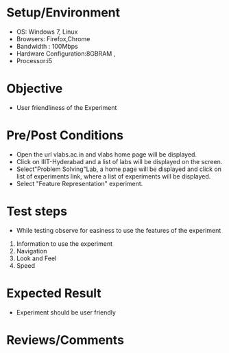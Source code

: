 #+Author:Nihanth
#+Date: 18.11.2015

* Setup/Environment
   - OS: Windows 7, Linux
   - Browsers: Firefox,Chrome
   - Bandwidth : 100Mbps
   - Hardware Configuration:8GBRAM , 
   - Processor:i5
* Objective
   - User friendliness of the Experiment
* Pre/Post Conditions
   - Open the url vlabs.ac.in and vlabs home page will be displayed.
   - Click on IIIT-Hyderabad and a list of labs will be displayed on
     the screen.
   - Select"Problem Solving"Lab, a home page will be displayed and
     click on list of experiments link, where a list of experiments
     will be displayed.
   - Select "Feature Representation" experiment.
* Test steps
   - While testing observe for easiness to use the features of the
     experiment
   1. Information to use the experiment
   2. Navigation
   3. Look and Feel
   4. Speed
* Expected Result
   - Experiment should be user friendly
* Reviews/Comments


